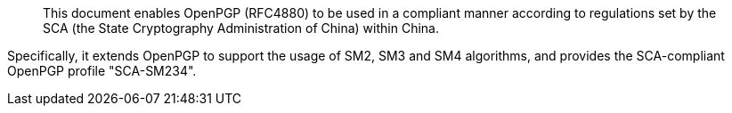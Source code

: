 [abstract]

This document enables OpenPGP (RFC4880) to be used in a compliant
manner according to regulations set by the SCA (the State Cryptography
Administration of China) within China.

Specifically, it extends OpenPGP to support the usage of SM2, SM3 and
SM4 algorithms, and provides the SCA-compliant OpenPGP profile
"SCA-SM234".

// No references allowed in the Abstract

